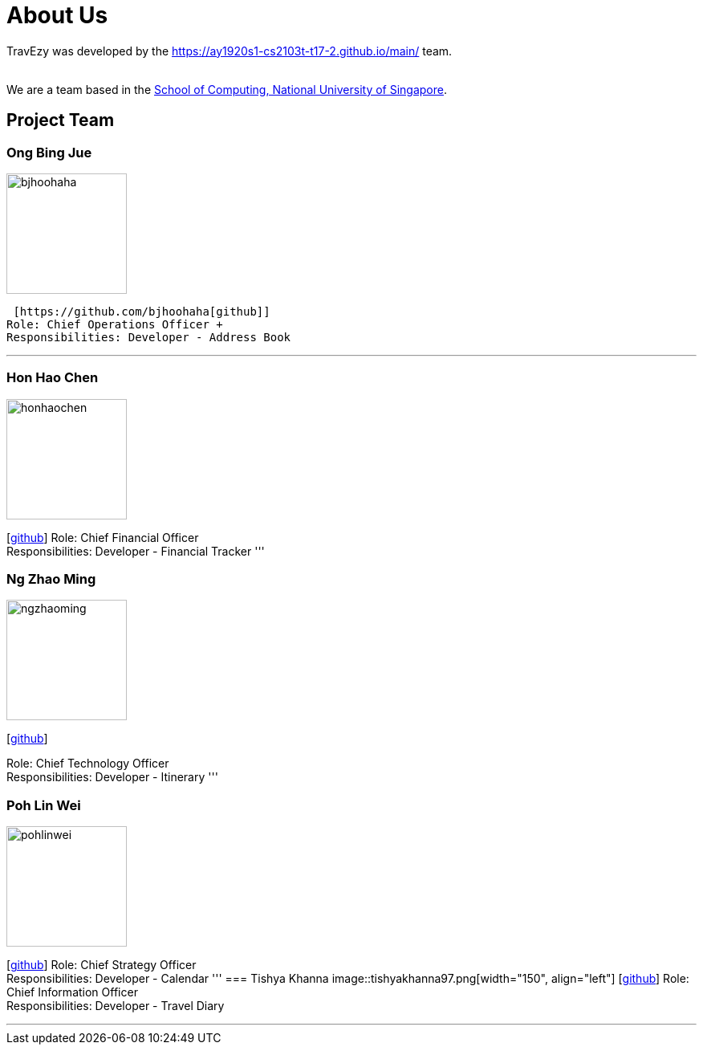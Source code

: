 = About Us
:site-section: AboutUs
:relfileprefix: team/
:imagesDir: images
:stylesDir: stylesheets

TravEzy was developed by the https://ay1920s1-cs2103t-t17-2.github.io/main/ team. +

{empty} +
We are a team based in the http://www.comp.nus.edu.sg[School of Computing, National University of Singapore].

== Project Team

=== Ong Bing Jue
image::bjhoohaha.png[width="150", align="left"]
 [https://github.com/bjhoohaha[github]] 
Role: Chief Operations Officer +
Responsibilities: Developer - Address Book

'''

=== Hon Hao Chen
image::honhaochen.png[width="150", align="left"]
{empty}[http://github.com/honhaochen[github]] 
Role: Chief Financial Officer +
Responsibilities: Developer - Financial Tracker
'''

=== Ng Zhao Ming
image::ngzhaoming.png[width="150", align="left"]
{empty}[http://github.com/ngzhaoming[github]] 

Role: Chief Technology Officer +
Responsibilities: Developer - Itinerary
'''

=== Poh Lin Wei
image::pohlinwei.png[width="150", align="left"]
{empty}[http://github.com/pohlinwei[github]] 
Role: Chief Strategy Officer +
Responsibilities: Developer - Calendar
'''
=== Tishya Khanna
image::tishyakhanna97.png[width="150", align="left"]
{empty}[http://github.com/tishyakhanna97[github]] 
Role: Chief Information Officer +
Responsibilities: Developer - Travel Diary

'''
